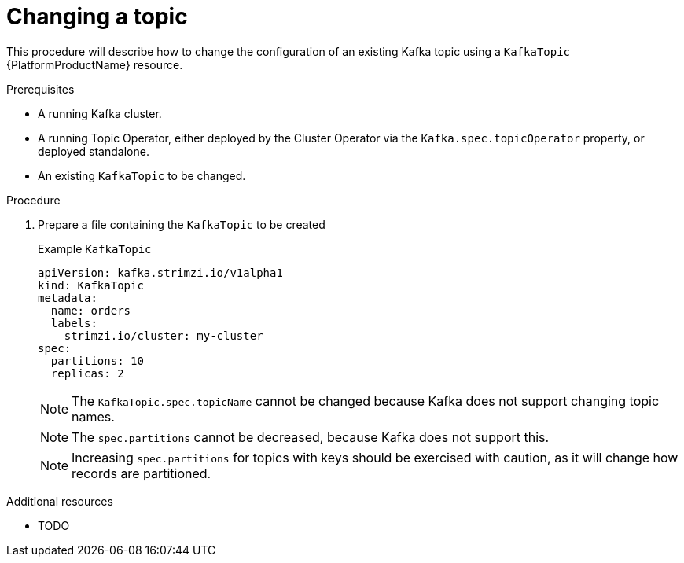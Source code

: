 [id='changing-a-topic_{context}']
= Changing a topic

This procedure will describe how to change the configuration of an existing Kafka topic using a `KafkaTopic` {PlatformProductName} resource.

.Prerequisites

* A running Kafka cluster.
* A running Topic Operator, either deployed by the Cluster Operator via the `Kafka.spec.topicOperator` property, or deployed standalone.
* An existing `KafkaTopic` to be changed.

.Procedure

. Prepare a file containing the `KafkaTopic` to be created
+
.Example `KafkaTopic`
[source,yaml]
----
apiVersion: kafka.strimzi.io/v1alpha1
kind: KafkaTopic
metadata:
  name: orders
  labels:
    strimzi.io/cluster: my-cluster
spec:
  partitions: 10
  replicas: 2
----
+
NOTE: The `KafkaTopic.spec.topicName` cannot be changed because Kafka does not support changing topic names. 
+
NOTE: The `spec.partitions` cannot be decreased, because Kafka does not support this.
+
NOTE: Increasing `spec.partitions` for topics with keys should be exercised with caution, as it will change how records are partitioned. 


.Additional resources

* TODO